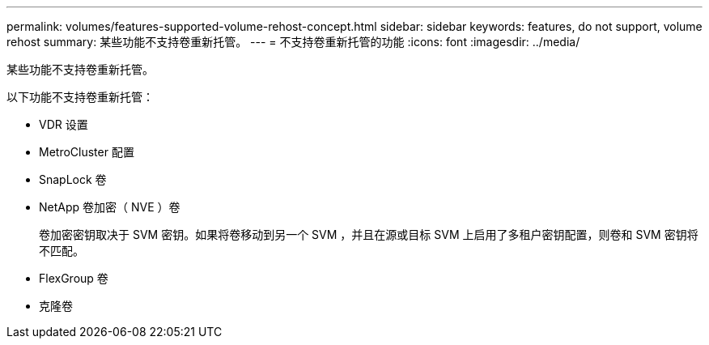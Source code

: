 ---
permalink: volumes/features-supported-volume-rehost-concept.html 
sidebar: sidebar 
keywords: features, do not support, volume rehost 
summary: 某些功能不支持卷重新托管。 
---
= 不支持卷重新托管的功能
:icons: font
:imagesdir: ../media/


[role="lead"]
某些功能不支持卷重新托管。

以下功能不支持卷重新托管：

* VDR 设置
* MetroCluster 配置
* SnapLock 卷
* NetApp 卷加密（ NVE ）卷
+
卷加密密钥取决于 SVM 密钥。如果将卷移动到另一个 SVM ，并且在源或目标 SVM 上启用了多租户密钥配置，则卷和 SVM 密钥将不匹配。

* FlexGroup 卷
* 克隆卷

